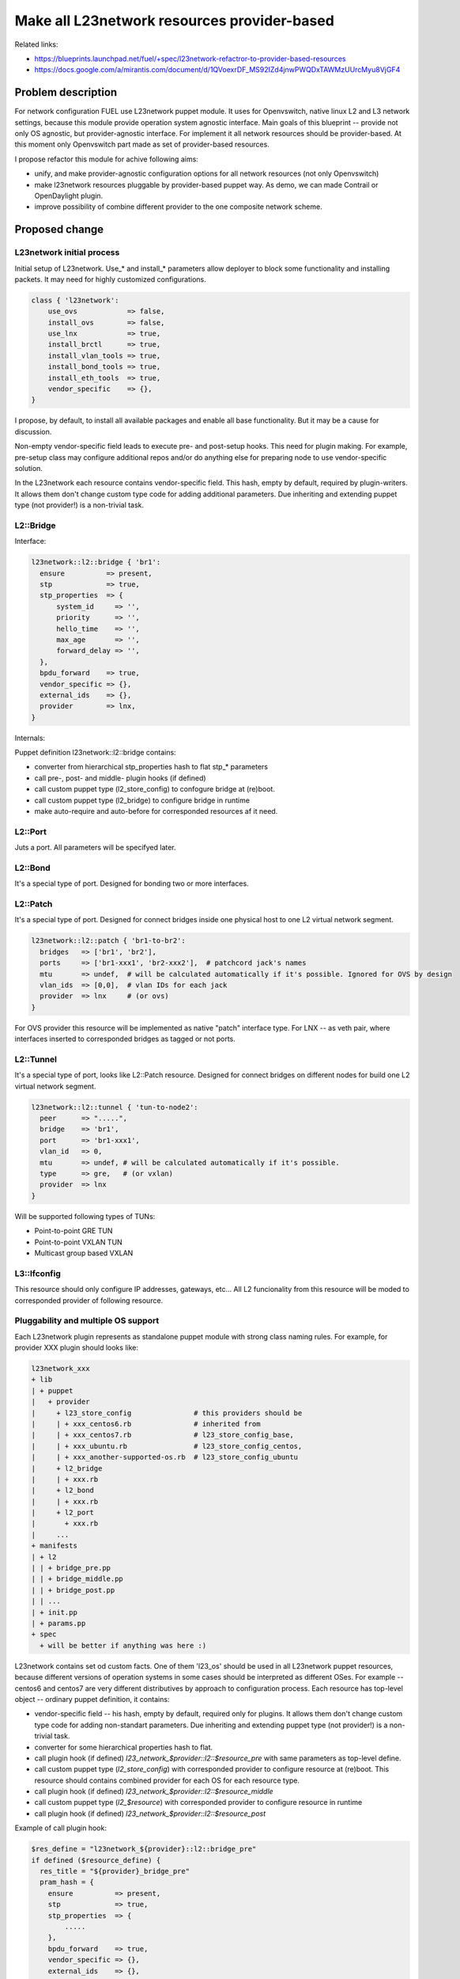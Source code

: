 ..
 This work is licensed under a Creative Commons Attribution 3.0 Unported
 License.

 http://creativecommons.org/licenses/by/3.0/legalcode

============================================
Make all L23network resources provider-based
============================================

Related links:

* https://blueprints.launchpad.net/fuel/+spec/l23network-refactror-to-provider-based-resources
* https://docs.google.com/a/mirantis.com/document/d/1QVoexrDF_MS92IZd4jnwPWQDxTAWMzUUrcMyu8VjGF4

Problem description
===================

For network configuration FUEL use L23network puppet module. It uses for
Openvswitch, native linux L2 and L3 network settings, because this module
provide operation system agnostic interface. Main goals of this blueprint --
provide not only OS agnostic, but provider-agnostic interface. For implement it
all network resources should be provider-based.
At this moment only Openvswitch part made as set of provider-based resources.

I propose refactor this module for achive following aims:

* unify, and make provider-agnostic configuration options for all network
  resources (not only Openvswitch)
* make l23network resources pluggable by provider-based puppet way. As demo, we
  can made Contrail or OpenDaylight plugin.
* improve possibility of combine different provider to the one composite network
  scheme.

Proposed change
===============

L23network initial process
--------------------------
Initial setup of L23network. Use_* and install_* parameters allow deployer to
block some functionality and installing packets. It may need for highly
customized configurations.

.. code-block:: puppet

  class { 'l23network':
      use_ovs            => false,
      install_ovs        => false,
      use_lnx            => true,
      install_brctl      => true,
      install_vlan_tools => true,
      install_bond_tools => true,
      install_eth_tools  => true,
      vendor_specific    => {},
  }

I propose, by default, to install all available packages and enable all base
functionality. But it may be a cause for discussion.

Non-empty vendor-specific field leads to execute pre- and post-setup hooks. This
need for plugin making. For example, pre-setup class may configure
additional repos and/or do anything else for preparing node to use
vendor-specific solution.

In the L23network each resource contains vendor-specific field. This hash, empty
by default, required by plugin-writers. It allows them don't change custom type
code for adding additional parameters. Due inheriting and extending puppet type
(not provider!) is a non-trivial task.

L2::Bridge
----------

Interface:

.. code-block:: puppet

    l23network::l2::bridge { 'br1':
      ensure          => present,
      stp             => true,
      stp_properties  => {
          system_id     => '',
          priority      => '',
          hello_time    => '',
          max_age       => '',
          forward_delay => '',
      },
      bpdu_forward    => true,
      vendor_specific => {},
      external_ids    => {},
      provider        => lnx,
    }

Internals:

Puppet definition l23network::l2::bridge contains:

* converter from hierarchical stp_properties hash to flat stp_* parameters
* call pre-, post- and middle- plugin hooks (if defined)
* call custom puppet type (l2_store_config) to confogure bridge at (re)boot.
* call custom puppet type (l2_bridge) to configure bridge in runtime
* make auto-require and auto-before for corresponded resources af it need.

L2::Port
--------
Juts a port. All parameters will be specifyed later.

L2::Bond
--------
It's a special type of port. Designed for bonding two or more interfaces.


L2::Patch
---------
It's a special type of port.
Designed for connect bridges inside one physical host to one
L2 virtual network segment.

.. code-block:: puppet

    l23network::l2::patch { 'br1-to-br2':
      bridges   => ['br1', 'br2'],
      ports     => ['br1-xxx1', 'br2-xxx2'],  # patchcord jack's names
      mtu       => undef,  # will be calculated automatically if it's possible. Ignored for OVS by design
      vlan_ids  => [0,0],  # vlan IDs for each jack
      provider  => lnx     # (or ovs)
    }

For OVS provider this resource will be implemented as native "patch" interface
type. For LNX -- as veth pair, where interfaces inserted to corresponded bridges
as tagged or not ports.


L2::Tunnel
----------
It's a special type of port, looks like L2::Patch resource.
Designed for connect bridges on different nodes for build one L2
virtual network segment.

.. code-block:: puppet

    l23network::l2::tunnel { 'tun-to-node2':
      peer      => ".....",
      bridge    => 'br1',
      port      => 'br1-xxx1',
      vlan_id   => 0,
      mtu       => undef, # will be calculated automatically if it's possible.
      type      => gre,   # (or vxlan)
      provider  => lnx
    }

Will be supported following types of TUNs:

* Point-to-point GRE TUN
* Point-to-point VXLAN TUN
* Multicast group based VXLAN


L3::Ifconfig
------------
This resource should only configure IP addresses, gateways, etc... All L2
funcionality from this resource will be moded to corresponded provider of
following resource.


Pluggability and multiple OS support
------------------------------------
Each L23network plugin represents as standalone puppet module with strong class
naming rules. For example, for provider XXX plugin should looks like:

.. code:: text

  l23network_xxx
  + lib
  | + puppet
  |   + provider
  |     + l23_store_config               # this providers should be
  |     | + xxx_centos6.rb               # inherited from
  |     | + xxx_centos7.rb               # l23_store_config_base,
  |     | + xxx_ubuntu.rb                # l23_store_config_centos,
  |     | + xxx_another-supported-os.rb  # l23_store_config_ubuntu
  |     + l2_bridge
  |     | + xxx.rb
  |     + l2_bond
  |     | + xxx.rb
  |     + l2_port
  |       + xxx.rb
  |     ...
  + manifests
  | + l2
  | | + bridge_pre.pp
  | | + bridge_middle.pp
  | | + bridge_post.pp
  | | ...
  | + init.pp
  | + params.pp
  + spec
    + will be better if anything was here :)


L23network contains set od custom facts. One of them 'l23_os' should be used in
all L23network puppet resources, because different versions of operation systems
in some cases should be interpreted as different OSes. For example -- centos6
and centos7 are very different distributives by approach to configuration
process.
Each resource has top-level object -- ordinary puppet definition, it contains:

* vendor-specific field -- his hash, empty by default,
  required only for plugins. It allows them don't change custom type
  code for adding non-standart parameters. Due inheriting and extending puppet
  type (not provider!) is a non-trivial task.
* converter for some hierarchical properties hash to flat.
* call plugin hook (if defined) *l23_network_$provider::l2::$resource_pre* with
  same parameters as top-level define.
* call custom puppet type (*l2_store_config*) with corresponded provider to
  configure resource at (re)boot.
  This resource should contains combined provider for each OS for each resource
  type.
* call plugin hook (if defined) *l23_network_$provider::l2::$resource_middle*
* call custom puppet type (*l2_$resource*) with corresponded provider to
  configure resource in runtime
* call plugin hook (if defined) *l23_network_$provider::l2::$resource_post*

Example of call plugin hook:

.. code:: puppet

  $res_define = "l23network_${provider}::l2::bridge_pre"
  if defined ($resource_define) {
    res_title = "${provider}_bridge_pre"
    pram_hash = {
      ensure          => present,
      stp             => true,
      stp_properties  => {
          .....
      },
      bpdu_forward    => true,
      vendor_specific => {},
      external_ids    => {},
      provider        => lnx,
    }
    res_data = {}
    res_data[$res_title] = $param_hash
    create_resources($res_define, $res_data)
  }


This call maked by puppet stdlib create_resource() function.



Alternatives
------------

Leave it as-is. This will limit our ability to deploy configure some specific
vendor-based solutions, that incompotible with open vSwitsh.


Data model impact
-----------------

None

REST API impact
---------------

None

Upgrade impact
--------------

Backward compatibility will achived by API versioning.

Security impact
---------------

None

Notifications impact
--------------------

None

Other end user impact
---------------------

None

Performance Impact
------------------

None

Other deployer impact
---------------------

List of supporting operation systems will be extended.
New OSes can be added by plugin.

Developer impact
----------------

None

Implementation
==============

Assignee(s)
-----------

Primary assignee:
  * Sergey Vasilenko (xenolog) <svasilenko@mirantis.com>

Other contributors:
  * Stanislaw Bogatkin (sbogatkin) <sbogatkin@mirantis.com>
  * Dmitry Ilyin (idv1985) <dilyin@mirantis.com>
  * Andrey Danin (adanin) <adanin@mirantis.com>

Work Items
----------

* make low-level L2 network resources provider-based

  * bridge
  * port
  * bond
  * patch

* make support for GRE/vxlan tunneling
* make L3 network resources provider-based
* make 2nd version of network_scheme (remove huge of shit-code)
* add plugability to the init call
* support frequencely used SDN as plugin


Dependencies
============

* adrien/filemapper
* puppetlabs/stdlib
* may be adrien/boolean for comfortable pass boolean values to types.
* may be camptocamp/kmod for managing kernel modules.
* may be kernel23/iproute2 for policy-routing


Testing
=======

We will need to improve devops to support emulating multiple L2 domains so that
systems tests can be run using this topology.

Also will be better implement test cases for periodically run ones on
bare-metal lab.


Documentation Impact
====================

This refactoring should not bring huge changes to the current documentation,
because network_scheme interface will not contains lot of changes. But this
refactoring bring pluggability.
L23network plugin how-to should be written and published.


References
==========

* Transformations. How it work:
  https://docs.google.com/a/mirantis.com/document/d/1QVoexrDF_MS92IZd4jnwPWQDxTAWMzUUrcMyu8VjGF4
